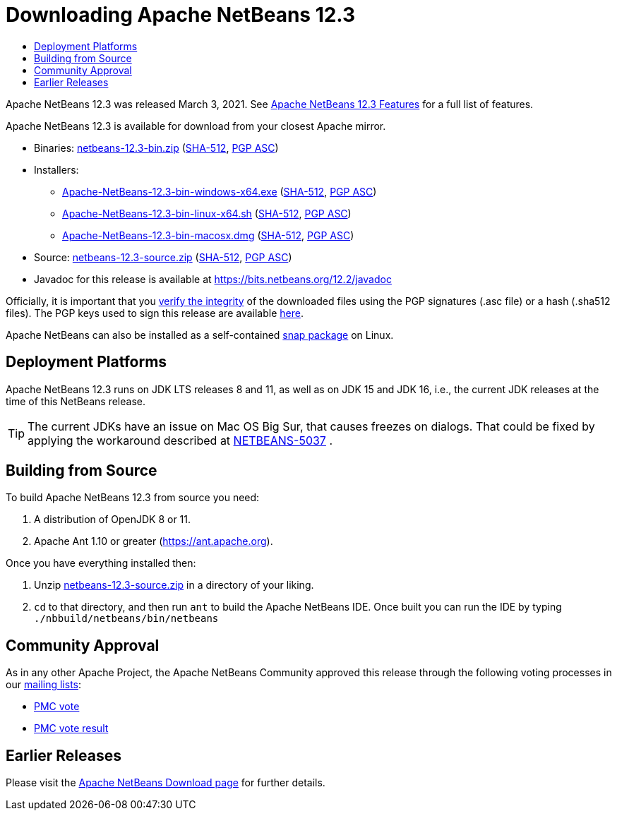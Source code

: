 ////
     Licensed to the Apache Software Foundation (ASF) under one
     or more contributor license agreements.  See the NOTICE file
     distributed with this work for additional information
     regarding copyright ownership.  The ASF licenses this file
     to you under the Apache License, Version 2.0 (the
     "License"); you may not use this file except in compliance
     with the License.  You may obtain a copy of the License at

       http://www.apache.org/licenses/LICENSE-2.0

     Unless required by applicable law or agreed to in writing,
     software distributed under the License is distributed on an
     "AS IS" BASIS, WITHOUT WARRANTIES OR CONDITIONS OF ANY
     KIND, either express or implied.  See the License for the
     specific language governing permissions and limitations
     under the License.
////
////

NOTE: 
See https://www.apache.org/dev/release-download-pages.html 
for important requirements for download pages for Apache projects.

////
= Downloading Apache NetBeans 12.3 
:jbake-type: page-noaside
:jbake-tags: download
:jbake-status: published
:keywords: Apache NetBeans 12.3 Download
:description: Apache NetBeans 12.3 Download
:toc: left
:toc-title:
:icons: font

Apache NetBeans 12.3 was released March 3, 2021. See link:/download/nb123/index.html[Apache NetBeans 12.3 Features] for a full list of features.

////
NOTE: It's mandatory to link to the source. It's optional to link to the binaries.
NOTE: It's mandatory to link against https://www.apache.org for the sums & keys. https is recommended.
NOTE: It's NOT recommended to link to github.
////
Apache NetBeans 12.3 is available for download from your closest Apache mirror.

- Binaries: 
link:https://www.apache.org/dyn/closer.cgi/netbeans/netbeans/12.3/netbeans-12.3-bin.zip[netbeans-12.3-bin.zip] (link:https://downloads.apache.org/netbeans/netbeans/12.3/netbeans-12.3-bin.zip.sha512[SHA-512],
link:https://downloads.apache.org/netbeans/netbeans/12.3/netbeans-12.3-bin.zip.asc[PGP ASC])

- Installers:
 
* link:https://www.apache.org/dyn/closer.cgi/netbeans/netbeans/12.3/Apache-NetBeans-12.3-bin-windows-x64.exe[Apache-NetBeans-12.3-bin-windows-x64.exe] (link:https://downloads.apache.org/netbeans/netbeans/12.3/Apache-NetBeans-12.3-bin-windows-x64.exe.sha512[SHA-512],
link:https://downloads.apache.org/netbeans/netbeans/12.3/Apache-NetBeans-12.3-bin-windows-x64.exe.asc[PGP ASC])
* link:https://www.apache.org/dyn/closer.cgi/netbeans/netbeans/12.3/Apache-NetBeans-12.3-bin-linux-x64.sh[Apache-NetBeans-12.3-bin-linux-x64.sh] (link:https://downloads.apache.org/netbeans/netbeans/12.3/Apache-NetBeans-12.3-bin-linux-x64.sh.sha512[SHA-512],
link:https://downloads.apache.org/netbeans/netbeans/12.3/Apache-NetBeans-12.3-bin-linux-x64.sh.asc[PGP ASC])
* link:https://www.apache.org/dyn/closer.cgi/netbeans/netbeans/12.3/Apache-NetBeans-12.3-bin-macosx.dmg[Apache-NetBeans-12.3-bin-macosx.dmg] (link:https://downloads.apache.org/netbeans/netbeans/12.3/Apache-NetBeans-12.3-bin-macosx.dmg.sha512[SHA-512],
link:https://downloads.apache.org/netbeans/netbeans/12.3/Apache-NetBeans-12.3-bin-macosx.dmg.asc[PGP ASC])

- Source: link:https://www.apache.org/dyn/closer.cgi/netbeans/netbeans/12.3/netbeans-12.3-source.zip[netbeans-12.3-source.zip] (link:https://downloads.apache.org/netbeans/netbeans/12.3/netbeans-12.3-source.zip.sha512[SHA-512],
link:https://downloads.apache.org/netbeans/netbeans/12.3/netbeans-12.3-source.zip.asc[PGP ASC])

- Javadoc for this release is available at https://bits.netbeans.org/12.2/javadoc

////
NOTE: Using https below is highly recommended.
////
Officially, it is important that you link:https://www.apache.org/dyn/closer.cgi#verify[verify the integrity]
of the downloaded files using the PGP signatures (.asc file) or a hash (.sha512 files).
The PGP keys used to sign this release are available link:https://archive.apache.org/dist/netbeans/KEYS[here].

Apache NetBeans can also be installed as a self-contained link:https://snapcraft.io/netbeans[snap package] on Linux.


== Deployment Platforms

Apache NetBeans 12.3 runs on JDK LTS releases 8 and 11, as well as on JDK 15 and JDK 16, i.e., the current JDK releases at the time of this NetBeans release.

TIP: The current JDKs have an issue on Mac OS Big Sur, that causes freezes on dialogs. That could be fixed by applying the workaround described at link:https://issues.apache.org/jira/browse/NETBEANS-5037?focusedCommentId=17234878&page=com.atlassian.jira.plugin.system.issuetabpanels%3Acomment-tabpanel#comment-17234878[NETBEANS-5037] .

== Building from Source

To build Apache NetBeans 12.3 from source you need:

. A distribution of OpenJDK 8 or 11.
. Apache Ant 1.10 or greater (https://ant.apache.org).

Once you have everything installed then:

1. Unzip link:https://www.apache.org/dyn/closer.cgi/netbeans/netbeans/12.3/netbeans-12.3-source.zip[netbeans-12.3-source.zip]
in a directory of your liking.

[start=2]
. `cd` to that directory, and then run `ant` to build the Apache NetBeans IDE.
Once built you can run the IDE by typing `./nbbuild/netbeans/bin/netbeans`

== Community Approval

As in any other Apache Project, the Apache NetBeans Community approved this release
through the following voting processes in our link:/community/mailing-lists.html[mailing lists]:

- link:https://lists.apache.org/thread.html/r9b603f7ccac750f330eb656fd050fd328a38fead748fe80123b25e7c%40%3Cdev.netbeans.apache.org%3E[PMC vote]
- link:https://lists.apache.org/thread.html/r33e83aa50be2a73f197b5806701fe64a4ab6cd5d55a344bf09512a44%40%3Cdev.netbeans.apache.org%3E[PMC vote result]

== Earlier Releases

Please visit the link:/download/index.html[Apache NetBeans Download page]
for further details.
